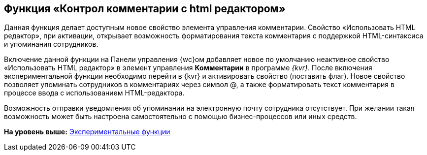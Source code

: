 
== Функция «Контрол комментарии с html редактором»

Данная функция делает доступным новое свойство элемента управления комментарии. Свойство «Использовать HTML редактор», при активации, открывает возможность форматирования текста комментария с поддержкой HTML-синтаксиса и упоминания сотрудников.

Включение данной функции на Панели управления {wc}ом добавляет новое по умолчанию неактивное свойство «Использовать HTML редактор» в элемент управления [.ph .uicontrol]*Комментарии* в программе _{kvr}_. После включения экспериментальной функции необходимо перейти в {kvr} и активировать свойство (поставить флаг). Новое свойство позволяет упоминать сотрудников в комментариях через символ @, а также форматировать текст комментария в процессе ввода с использованием HTML-редактора.

Возможность отправки уведомления об упоминании на электронную почту сотрудника отсутствует. При желании такая возможность может быть настроена самостоятельно с помощью бизнес-процессов или иных средств.

*На уровень выше:* xref:EnableExperimentalFunction.adoc[Экспериментальные функции]
